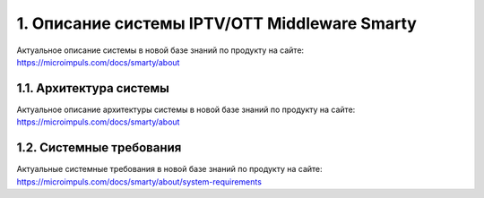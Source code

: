 .. _introduction:

**********************************************
1. Описание системы IPTV/OTT Middleware Smarty
**********************************************

Актуальное описание системы в новой базе знаний по продукту на сайте: https://microimpuls.com/docs/smarty/about

.. _smarty-architecture:

1.1. Архитектура системы
========================

Актуальное описание архитектуры системы в новой базе знаний по продукту на сайте: https://microimpuls.com/docs/smarty/about

.. _system-requirements:

1.2. Системные требования
=========================

Актуальные системные требования в новой базе знаний по продукту на сайте: https://microimpuls.com/docs/smarty/about/system-requirements